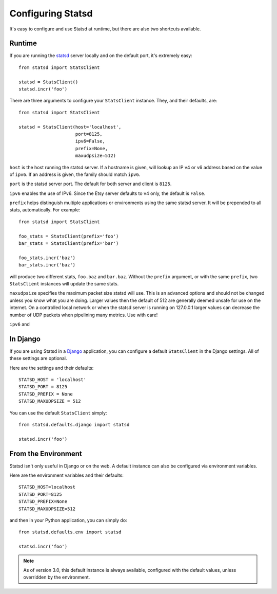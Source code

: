 .. _configuring-chapter:

==================
Configuring Statsd
==================

It's easy to configure and use Statsd at runtime, but there are also two
shortcuts available.


Runtime
=======

If you are running the statsd_ server locally and on the default port,
it's extremely easy::

    from statsd import StatsClient

    statsd = StatsClient()
    statsd.incr('foo')

There are three arguments to configure your ``StatsClient`` instance.
They, and their defaults, are::

    from statsd import StatsClient

    statsd = StatsClient(host='localhost',
                         port=8125,
                         ipv6=False,
                         prefix=None,
                         maxudpsize=512)

``host`` is the host running the statsd server. If a hostname is given,
will lookup an IP v4 or v6 address based on the value of ``ipv6``. If an
address is given, the family should match ``ipv6``.

``port`` is the statsd server port. The default for both server and
client is ``8125``.

``ipv6`` enables the use of IPv6. Since the Etsy server defaults to v4
only, the default is ``False``.

``prefix`` helps distinguish multiple applications or environments using
the same statsd server. It will be prepended to all stats,
automatically. For example::

    from statsd import StatsClient

    foo_stats = StatsClient(prefix='foo')
    bar_stats = StatsClient(prefix='bar')

    foo_stats.incr('baz')
    bar_stats.incr('baz')

will produce two different stats, ``foo.baz`` and ``bar.baz``. Without
the ``prefix`` argument, or with the same ``prefix``, two
``StatsClient`` instances will update the same stats.

.. versionadded:: 2.0.3

``maxudpsize`` specifies the maximum packet size statsd will use. This is
an advanced options and should not be changed unless you know what you are
doing. Larger values then the default of 512 are generally deemed unsafe for use
on the internet. On a controlled local network or when the statsd server is
running on 127.0.0.1 larger values can decrease the number of UDP packets when
pipelining many metrics. Use with care!

.. versionchanged:: 3.2

``ipv6`` and 


In Django
=========

If you are using Statsd in a Django_ application, you can configure a
default ``StatsClient`` in the Django settings. All of these settings
are optional.

Here are the settings and their defaults::

    STATSD_HOST = 'localhost'
    STATSD_PORT = 8125
    STATSD_PREFIX = None
    STATSD_MAXUDPSIZE = 512

You can use the default ``StatsClient`` simply::

    from statsd.defaults.django import statsd

    statsd.incr('foo')


From the Environment
====================

Statsd isn't only useful in Django or on the web. A default instance
can also be configured via environment variables.

Here are the environment variables and their defaults::

    STATSD_HOST=localhost
    STATSD_PORT=8125
    STATSD_PREFIX=None
    STATSD_MAXUDPSIZE=512

and then in your Python application, you can simply do::

    from statsd.defaults.env import statsd

    statsd.incr('foo')

.. note::

    As of version 3.0, this default instance is always available,
    configured with the default values, unless overridden by the
    environment.

.. _statsd: https://github.com/etsy/statsd
.. _StatsD: https://github.com/etsy/statsd
.. _Django: https://www.djangoproject.com/
